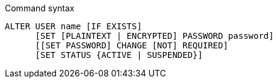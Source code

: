 .Command syntax
[source, cypher, role=noplay]
-----
ALTER USER name [IF EXISTS]
      [SET [PLAINTEXT | ENCRYPTED] PASSWORD password]
      [[SET PASSWORD] CHANGE [NOT] REQUIRED]
      [SET STATUS {ACTIVE | SUSPENDED}]
-----
